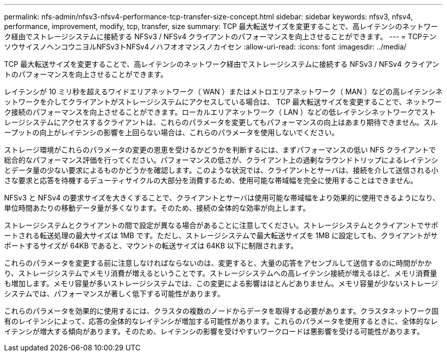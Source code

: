 ---
permalink: nfs-admin/nfsv3-nfsv4-performance-tcp-transfer-size-concept.html 
sidebar: sidebar 
keywords: nfsv3, nfsv4, performance, improvement, modify, tcp, transfer, size 
summary: TCP 最大転送サイズを変更することで、高レイテンシのネットワーク経由でストレージシステムに接続する NFSv3 / NFSv4 クライアントのパフォーマンスを向上させることができます。 
---
= TCPテンソウサイスノヘンコウニヨルNFSv3トNFSv4ノハフオオマンスノカイセン
:allow-uri-read: 
:icons: font
:imagesdir: ../media/


[role="lead"]
TCP 最大転送サイズを変更することで、高レイテンシのネットワーク経由でストレージシステムに接続する NFSv3 / NFSv4 クライアントのパフォーマンスを向上させることができます。

レイテンシが 10 ミリ秒を超えるワイドエリアネットワーク（ WAN ）またはメトロエリアネットワーク（ MAN ）などの高レイテンシネットワークを介してクライアントがストレージシステムにアクセスしている場合は、 TCP 最大転送サイズを変更することで、ネットワーク接続のパフォーマンスを向上させることができます。ローカルエリアネットワーク（ LAN ）などの低レイテンシネットワークでストレージシステムにアクセスするクライアントは、これらのパラメータを変更してもパフォーマンスの向上はあまり期待できません。スループットの向上がレイテンシの影響を上回らない場合は、これらのパラメータを使用しないでください。

ストレージ環境がこれらのパラメータの変更の恩恵を受けるかどうかを判断するには、まずパフォーマンスの低い NFS クライアントで総合的なパフォーマンス評価を行ってください。パフォーマンスの低さが、クライアント上の過剰なラウンドトリップによるレイテンシとデータ量の少ない要求によるものかどうかを確認します。このような状況では、クライアントとサーバは、接続を介して送信される小さな要求と応答を待機するデューティサイクルの大部分を消費するため、使用可能な帯域幅を完全に使用することはできません。

NFSv3 と NFSv4 の要求サイズを大きくすることで、クライアントとサーバは使用可能な帯域幅をより効果的に使用できるようになり、単位時間あたりの移動データ量が多くなります。そのため、接続の全体的な効率が向上します。

ストレージシステムとクライアントの間で設定が異なる場合があることに注意してください。ストレージシステムとクライアントでサポートされる転送処理の最大サイズは 1MB です。ただし、ストレージシステムで最大転送サイズを 1MB に設定しても、クライアントがサポートするサイズが 64KB であると、マウントの転送サイズは 64KB 以下に制限されます。

これらのパラメータを変更する前に注意しなければならないのは、変更すると、大量の応答をアセンブルして送信するのに時間がかかり、ストレージシステムでメモリ消費が増えるということです。ストレージシステムへの高レイテンシ接続が増えるほど、メモリ消費量も増加します。メモリ容量が多いストレージシステムでは、この変更による影響はほとんどありません。メモリ容量が少ないストレージシステムでは、パフォーマンスが著しく低下する可能性があります。

これらのパラメータを効果的に使用するには、クラスタの複数のノードからデータを取得する必要があります。クラスタネットワーク固有のレイテンシによって、応答の全体的なレイテンシが増加する可能性があります。これらのパラメータを使用するときに、全体的なレイテンシが増大する傾向があります。そのため、レイテンシの影響を受けやすいワークロードは悪影響を受ける可能性があります。
